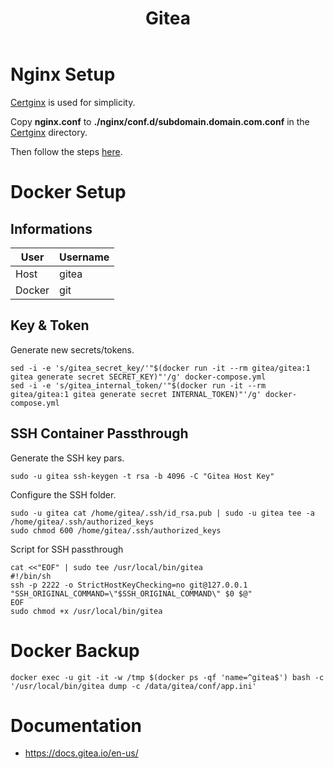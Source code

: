 #+TITLE: Gitea

* Nginx Setup
[[https://gitlab.com/Mageas/certginx][Certginx]] is used for simplicity.

Copy *nginx.conf* to *./nginx/conf.d/subdomain.domain.com.conf* in the [[https://gitlab.com/Mageas/certginx][Certginx]] directory.

Then follow the steps [[https://gitlab.com/Mageas/certginx][here]].

* Docker Setup
** Informations
| User   | Username |
|--------+----------|
| Host   | gitea    |
| Docker | git      |

** Key & Token
Generate new secrets/tokens.
#+BEGIN_SRC
sed -i -e 's/gitea_secret_key/'"$(docker run -it --rm gitea/gitea:1 gitea generate secret SECRET_KEY)"'/g' docker-compose.yml
sed -i -e 's/gitea_internal_token/'"$(docker run -it --rm gitea/gitea:1 gitea generate secret INTERNAL_TOKEN)"'/g' docker-compose.yml
#+END_SRC

** SSH Container Passthrough
Generate the SSH key pars.
#+BEGIN_SRC
sudo -u gitea ssh-keygen -t rsa -b 4096 -C "Gitea Host Key"
#+END_SRC

Configure the SSH folder.
#+BEGIN_SRC
sudo -u gitea cat /home/gitea/.ssh/id_rsa.pub | sudo -u gitea tee -a /home/gitea/.ssh/authorized_keys
sudo chmod 600 /home/gitea/.ssh/authorized_keys
#+END_SRC

Script for SSH passthrough
#+BEGIN_SRC
cat <<"EOF" | sudo tee /usr/local/bin/gitea
#!/bin/sh
ssh -p 2222 -o StrictHostKeyChecking=no git@127.0.0.1 "SSH_ORIGINAL_COMMAND=\"$SSH_ORIGINAL_COMMAND\" $0 $@"
EOF
sudo chmod +x /usr/local/bin/gitea
#+END_SRC

* Docker Backup
#+BEGIN_SRC
docker exec -u git -it -w /tmp $(docker ps -qf 'name=^gitea$') bash -c '/usr/local/bin/gitea dump -c /data/gitea/conf/app.ini'
#+END_SRC

* Documentation
- https://docs.gitea.io/en-us/
